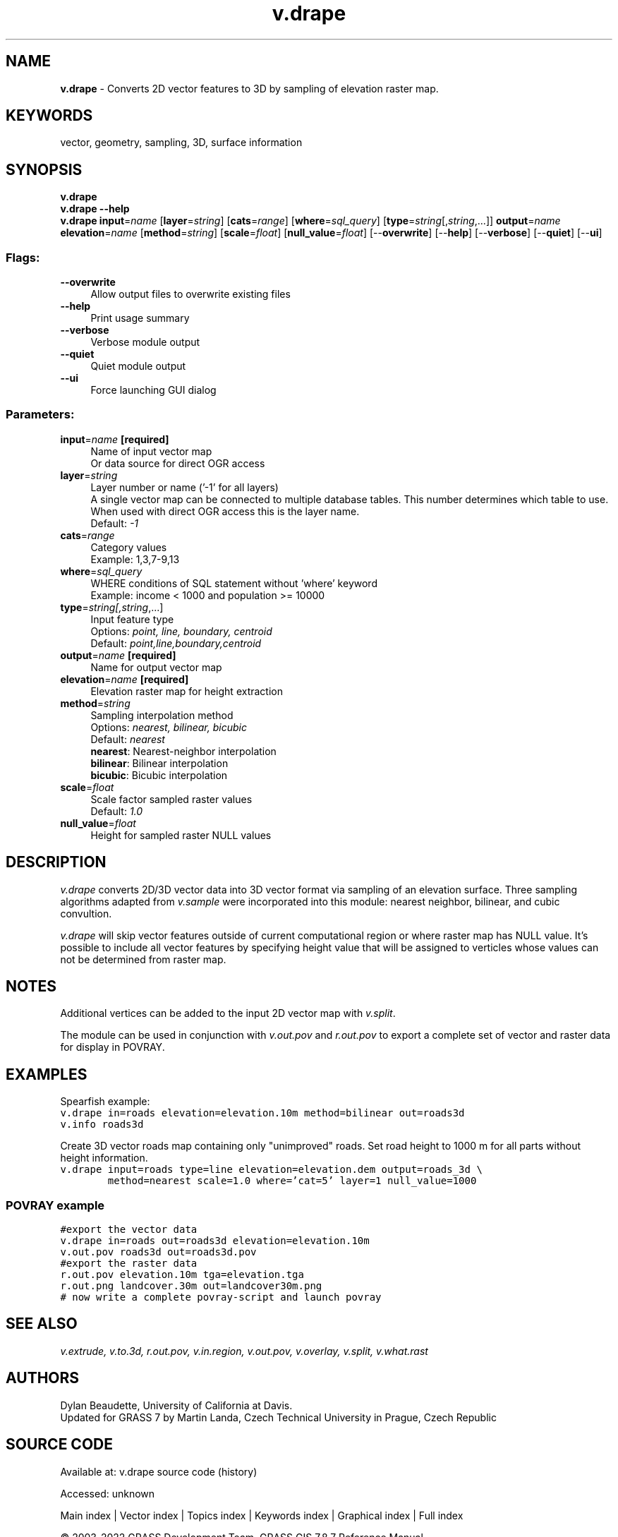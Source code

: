 .TH v.drape 1 "" "GRASS 7.8.7" "GRASS GIS User's Manual"
.SH NAME
\fI\fBv.drape\fR\fR  \- Converts 2D vector features to 3D by sampling of elevation raster map.
.SH KEYWORDS
vector, geometry, sampling, 3D, surface information
.SH SYNOPSIS
\fBv.drape\fR
.br
\fBv.drape \-\-help\fR
.br
\fBv.drape\fR \fBinput\fR=\fIname\fR  [\fBlayer\fR=\fIstring\fR]   [\fBcats\fR=\fIrange\fR]   [\fBwhere\fR=\fIsql_query\fR]   [\fBtype\fR=\fIstring\fR[,\fIstring\fR,...]]  \fBoutput\fR=\fIname\fR \fBelevation\fR=\fIname\fR  [\fBmethod\fR=\fIstring\fR]   [\fBscale\fR=\fIfloat\fR]   [\fBnull_value\fR=\fIfloat\fR]   [\-\-\fBoverwrite\fR]  [\-\-\fBhelp\fR]  [\-\-\fBverbose\fR]  [\-\-\fBquiet\fR]  [\-\-\fBui\fR]
.SS Flags:
.IP "\fB\-\-overwrite\fR" 4m
.br
Allow output files to overwrite existing files
.IP "\fB\-\-help\fR" 4m
.br
Print usage summary
.IP "\fB\-\-verbose\fR" 4m
.br
Verbose module output
.IP "\fB\-\-quiet\fR" 4m
.br
Quiet module output
.IP "\fB\-\-ui\fR" 4m
.br
Force launching GUI dialog
.SS Parameters:
.IP "\fBinput\fR=\fIname\fR \fB[required]\fR" 4m
.br
Name of input vector map
.br
Or data source for direct OGR access
.IP "\fBlayer\fR=\fIstring\fR" 4m
.br
Layer number or name (\(cq\-1\(cq for all layers)
.br
A single vector map can be connected to multiple database tables. This number determines which table to use. When used with direct OGR access this is the layer name.
.br
Default: \fI\-1\fR
.IP "\fBcats\fR=\fIrange\fR" 4m
.br
Category values
.br
Example: 1,3,7\-9,13
.IP "\fBwhere\fR=\fIsql_query\fR" 4m
.br
WHERE conditions of SQL statement without \(cqwhere\(cq keyword
.br
Example: income < 1000 and population >= 10000
.IP "\fBtype\fR=\fIstring[,\fIstring\fR,...]\fR" 4m
.br
Input feature type
.br
Options: \fIpoint, line, boundary, centroid\fR
.br
Default: \fIpoint,line,boundary,centroid\fR
.IP "\fBoutput\fR=\fIname\fR \fB[required]\fR" 4m
.br
Name for output vector map
.IP "\fBelevation\fR=\fIname\fR \fB[required]\fR" 4m
.br
Elevation raster map for height extraction
.IP "\fBmethod\fR=\fIstring\fR" 4m
.br
Sampling interpolation method
.br
Options: \fInearest, bilinear, bicubic\fR
.br
Default: \fInearest\fR
.br
\fBnearest\fR: Nearest\-neighbor interpolation
.br
\fBbilinear\fR: Bilinear interpolation
.br
\fBbicubic\fR: Bicubic interpolation
.IP "\fBscale\fR=\fIfloat\fR" 4m
.br
Scale factor sampled raster values
.br
Default: \fI1.0\fR
.IP "\fBnull_value\fR=\fIfloat\fR" 4m
.br
Height for sampled raster NULL values
.SH DESCRIPTION
\fIv.drape\fR converts 2D/3D vector data into 3D vector format via
sampling of an elevation surface. Three sampling algorithms adapted
from \fIv.sample\fR were incorporated
into this module: nearest neighbor, bilinear, and cubic convultion.
.PP
\fIv.drape\fR will skip vector features outside of current
computational region or where raster map has NULL value. It\(cqs possible
to include all vector features by specifying height value that will be
assigned to verticles whose values can not be determined from raster
map.
.SH NOTES
Additional vertices can be added to the input 2D vector map
with \fIv.split\fR.
.PP
The module can be used in conjunction
with \fIv.out.pov\fR and
\fIr.out.pov\fR to export a complete
set of vector and raster data for display
in POVRAY.
.SH EXAMPLES
Spearfish example:
.br
.nf
\fC
v.drape in=roads elevation=elevation.10m method=bilinear out=roads3d
v.info roads3d
\fR
.fi
.PP
Create 3D vector roads map containing only \(dqunimproved\(dq roads. Set
road height to 1000 m for all parts without height information.
.br
.nf
\fC
v.drape input=roads type=line elevation=elevation.dem output=roads_3d \(rs
        method=nearest scale=1.0 where=\(cqcat=5\(cq layer=1 null_value=1000
\fR
.fi
.SS POVRAY example
.br
.nf
\fC
#export the vector data
v.drape in=roads out=roads3d elevation=elevation.10m
v.out.pov roads3d out=roads3d.pov
#export the raster data
r.out.pov elevation.10m tga=elevation.tga
r.out.png landcover.30m out=landcover30m.png
# now write a complete povray\-script and launch povray
\fR
.fi
.SH SEE ALSO
\fI
v.extrude,
v.to.3d,
r.out.pov,
v.in.region,
v.out.pov,
v.overlay,
v.split,
v.what.rast
\fR
.SH AUTHORS
Dylan Beaudette, University of California at Davis.
.br
Updated for GRASS 7 by Martin Landa, Czech Technical University in
Prague, Czech Republic
.SH SOURCE CODE
.PP
Available at:
v.drape source code
(history)
.PP
Accessed: unknown
.PP
Main index |
Vector index |
Topics index |
Keywords index |
Graphical index |
Full index
.PP
© 2003\-2022
GRASS Development Team,
GRASS GIS 7.8.7 Reference Manual
